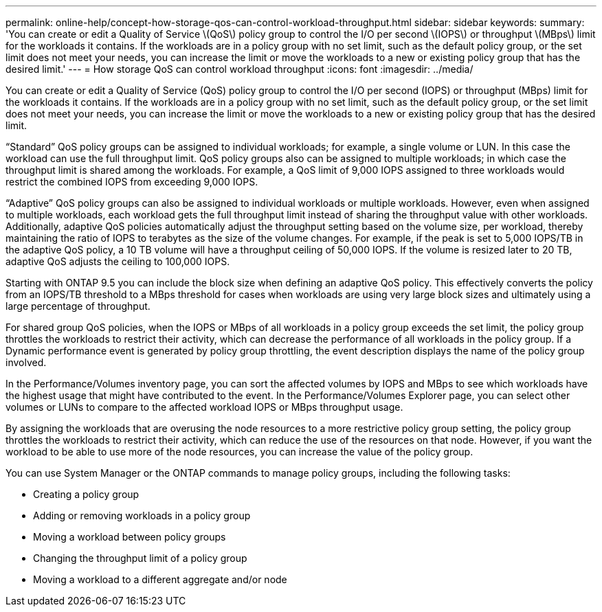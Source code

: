 ---
permalink: online-help/concept-how-storage-qos-can-control-workload-throughput.html
sidebar: sidebar
keywords: 
summary: 'You can create or edit a Quality of Service \(QoS\) policy group to control the I/O per second \(IOPS\) or throughput \(MBps\) limit for the workloads it contains. If the workloads are in a policy group with no set limit, such as the default policy group, or the set limit does not meet your needs, you can increase the limit or move the workloads to a new or existing policy group that has the desired limit.'
---
= How storage QoS can control workload throughput
:icons: font
:imagesdir: ../media/

[.lead]
You can create or edit a Quality of Service (QoS) policy group to control the I/O per second (IOPS) or throughput (MBps) limit for the workloads it contains. If the workloads are in a policy group with no set limit, such as the default policy group, or the set limit does not meet your needs, you can increase the limit or move the workloads to a new or existing policy group that has the desired limit.

"`Standard`" QoS policy groups can be assigned to individual workloads; for example, a single volume or LUN. In this case the workload can use the full throughput limit. QoS policy groups also can be assigned to multiple workloads; in which case the throughput limit is shared among the workloads. For example, a QoS limit of 9,000 IOPS assigned to three workloads would restrict the combined IOPS from exceeding 9,000 IOPS.

"`Adaptive`" QoS policy groups can also be assigned to individual workloads or multiple workloads. However, even when assigned to multiple workloads, each workload gets the full throughput limit instead of sharing the throughput value with other workloads. Additionally, adaptive QoS policies automatically adjust the throughput setting based on the volume size, per workload, thereby maintaining the ratio of IOPS to terabytes as the size of the volume changes. For example, if the peak is set to 5,000 IOPS/TB in the adaptive QoS policy, a 10 TB volume will have a throughput ceiling of 50,000 IOPS. If the volume is resized later to 20 TB, adaptive QoS adjusts the ceiling to 100,000 IOPS.

Starting with ONTAP 9.5 you can include the block size when defining an adaptive QoS policy. This effectively converts the policy from an IOPS/TB threshold to a MBps threshold for cases when workloads are using very large block sizes and ultimately using a large percentage of throughput.

For shared group QoS policies, when the IOPS or MBps of all workloads in a policy group exceeds the set limit, the policy group throttles the workloads to restrict their activity, which can decrease the performance of all workloads in the policy group. If a Dynamic performance event is generated by policy group throttling, the event description displays the name of the policy group involved.

In the Performance/Volumes inventory page, you can sort the affected volumes by IOPS and MBps to see which workloads have the highest usage that might have contributed to the event. In the Performance/Volumes Explorer page, you can select other volumes or LUNs to compare to the affected workload IOPS or MBps throughput usage.

By assigning the workloads that are overusing the node resources to a more restrictive policy group setting, the policy group throttles the workloads to restrict their activity, which can reduce the use of the resources on that node. However, if you want the workload to be able to use more of the node resources, you can increase the value of the policy group.

You can use System Manager or the ONTAP commands to manage policy groups, including the following tasks:

* Creating a policy group
* Adding or removing workloads in a policy group
* Moving a workload between policy groups
* Changing the throughput limit of a policy group
* Moving a workload to a different aggregate and/or node
